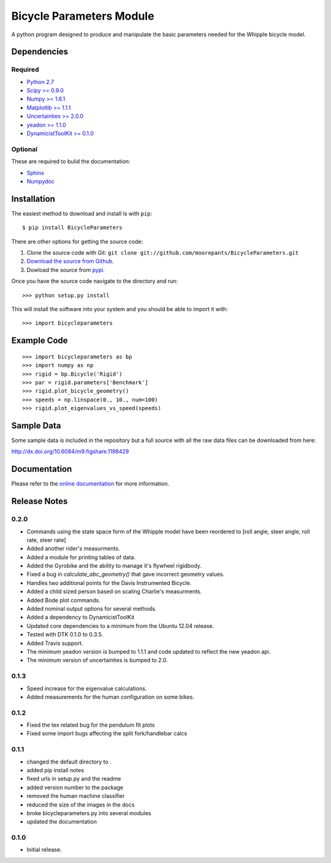 =========================
Bicycle Parameters Module
=========================

A python program designed to produce and manipulate the basic parameters needed
for the Whipple bicycle model.

.. image:: https://travis-ci.org/moorepants/BicycleParameters.svg?branch=master
   :target: https://travis-ci.org/moorepants/BicycleParameters

Dependencies
============

Required
--------
- `Python 2.7 <http://www.python.org/>`_
- `Scipy >= 0.9.0 <http://www.scipy.org/>`_
- `Numpy >= 1.6.1 <http://numpy.scipy.org/>`_
- `Matplotlib >= 1.1.1 <http://matplotlib.sourceforge.net/>`_
- `Uncertainties >= 2.0.0 <http://pypi.python.org/pypi/uncertainties/>`_
- `yeadon >= 1.1.0 <http://pypi.python.org/pypi/yeadon/>`_
- `DynamicistToolKit >= 0.1.0
  <http://pypi.python.org/pypi/DynamicistToolKit>`_

Optional
--------

These are required to bulid the documentation:

- `Sphinx <http://sphinx.pocoo.org/>`_
- `Numpydoc <http://pypi.python.org/pypi/numpydoc>`_

Installation
============

The easiest method to download and install is with ``pip``::

  $ pip install BicycleParameters

There are other options for getting the source code:

1. Clone the source code with Git: ``git clone
   git://github.com/moorepants/BicycleParameters.git``
2. `Download the source from Github`__.
3. Dowload the source from pypi__.

.. __: https://github.com/moorepants/BicycleParameters
.. __: http://pypi.python.org/pypi/BicycleParameters

Once you have the source code navigate to the directory and run::

  >>> python setup.py install

This will install the software into your system and you should be able to
import it with::

  >>> import bicycleparameters

Example Code
============

::

    >>> import bicycleparameters as bp
    >>> import numpy as np
    >>> rigid = bp.Bicycle('Rigid')
    >>> par = rigid.parameters['Benchmark']
    >>> rigid.plot_bicycle_geometry()
    >>> speeds = np.linspace(0., 10., num=100)
    >>> rigid.plot_eigenvalues_vs_speed(speeds)

Sample Data
===========

Some sample data is included in the repository but a full source with all the
raw data files can be downloaded from here:

http://dx.doi.org/10.6084/m9.figshare.1198429

Documentation
=============

Please refer to the `online documentation
<http://packages.python.org/BicycleParameters>`_ for more information.

Release Notes
=============

0.2.0
-----

- Commands using the state space form of the Whipple model have been reordered
  to [roll angle, steer angle, roll rate, steer rate]
- Added another rider's measurments.
- Added a module for printing tables of data.
- Added the Gyrobike and the ability to manage it's flywheel rigidbody.
- Fixed a bug in `calculate_abc_geometry()` that gave incorrect geometry
  values.
- Handles two additional points for the Davis Instrumented Bicycle.
- Added a child sized person based on scaling Charlie's measurments.
- Added Bode plot commands.
- Added nominal output options for several methods.
- Added a dependency to DynamicistToolKit
- Updated core dependencies to a minimum from the Ubuntu 12.04 release.
- Tested with DTK 0.1.0 to 0.3.5.
- Added Travis support.
- The minimum yeadon version is bumped to 1.1.1 and code updated to reflect the
  new yeadon api.
- The minimum version of uncertainties is bumped to 2.0.

0.1.3
-----

- Speed increase for the eigenvalue calculations.
- Added measurements for the human configuration on some bikes.

0.1.2
-----

- Fixed the tex related bug for the pendulum fit plots
- Fixed some import bugs affecting the split fork/handlebar calcs

0.1.1
-----

- changed the default directory to .
- added pip install notes
- fixed urls in setup.py and the readme
- added version number to the package
- removed the human machine classifier
- reduced the size of the images in the docs
- broke bicycleparameters.py into several modules
- updated the documentation

0.1.0
-----

- Initial release.
